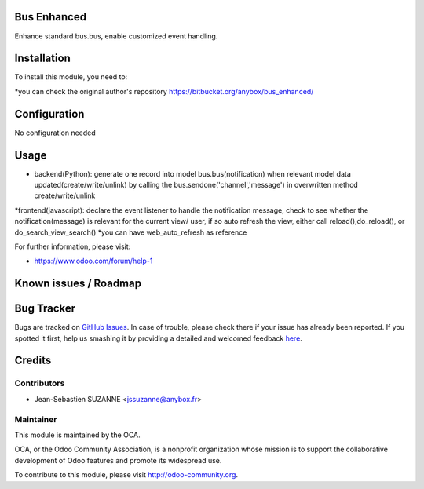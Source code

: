 .. image:: https://img.shields.io/badge/licence-AGPL--3-blue.svg
    :alt: License: AGPL-3

Bus Enhanced
===========

Enhance standard bus.bus, enable customized event handling.

Installation
============

To install this module, you need to:

*you can check the original author's repository https://bitbucket.org/anybox/bus_enhanced/ 

Configuration
=============

No configuration needed

Usage
=====
* backend(Python): generate one record into model bus.bus(notification) when relevant model data updated(create/write/unlink) by calling the bus.sendone('channel','message') in overwritten method create/write/unlink
*frontend(javascript): declare the event listener to handle the notification message, check to see whether the notification(message)  is relevant for the current view/ user, if so auto refresh the view, either call reload(),do_reload(), or do_search_view_search()
*you can have web_auto_refresh as reference
    
For further information, please visit:

* https://www.odoo.com/forum/help-1

Known issues / Roadmap
======================


Bug Tracker
===========

Bugs are tracked on `GitHub Issues <https://github.com/OCA/{project_repo}/issues>`_.
In case of trouble, please check there if your issue has already been reported.
If you spotted it first, help us smashing it by providing a detailed and welcomed feedback
`here <https://github.com/OCA/{project_repo}/issues/new?body=module:%20{module_name}%0Aversion:%20{version}%0A%0A**Steps%20to%20reproduce**%0A-%20...%0A%0A**Current%20behavior**%0A%0A**Expected%20behavior**>`_.


Credits
=======

Contributors
------------

* Jean-Sebastien SUZANNE <jssuzanne@anybox.fr>

Maintainer
----------

.. image:: https://odoo-community.org/logo.png
   :alt: Odoo Community Association
   :target: https://odoo-community.org

This module is maintained by the OCA.

OCA, or the Odoo Community Association, is a nonprofit organization whose
mission is to support the collaborative development of Odoo features and
promote its widespread use.

To contribute to this module, please visit http://odoo-community.org.
